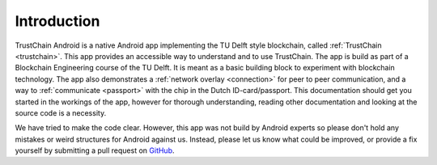 ************
Introduction
************
TrustChain Android is a native Android app implementing the TU Delft style blockchain, called :ref:`TrustChain <trustchain>`. This app provides an accessible way to understand and to use TrustChain. The app is build as part of a Blockchain Engineering course of the TU Delft. It is meant as a basic building block to experiment with blockchain technology. The app also demonstrates a :ref:`network overlay <connection>` for peer to peer communication, and a way to :ref:`communicate <passport>` with the chip in the Dutch ID-card/passport. This documentation should get you started in the workings of the app, however for thorough understanding, reading other documentation and looking at the source code is a necessity.

We have tried to make the code clear. However, this app was not build by Android experts so please don't hold any mistakes or weird structures for Android against us. Instead, please let us know what could be improved, or provide a fix yourself by submitting a pull request on `GitHub <https://github.com/wkmeijer/CS4160-trustchain-android>`_.

